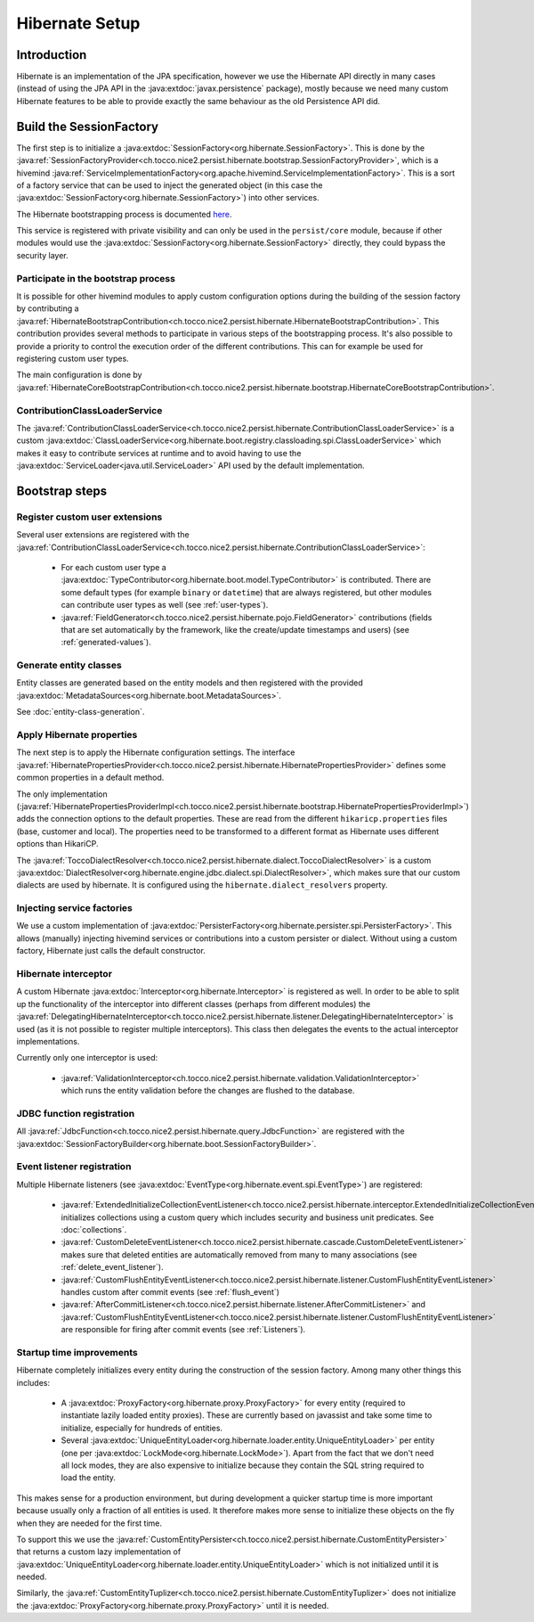 Hibernate Setup
===============

Introduction
------------
Hibernate is an implementation of the JPA specification, however we use the Hibernate API directly in many cases
(instead of using the JPA API in the :java:extdoc:`javax.persistence` package), mostly because we need many custom Hibernate
features to be able to provide exactly the same behaviour as the old Persistence API did.

Build the SessionFactory
------------------------
The first step is to initialize a :java:extdoc:`SessionFactory<org.hibernate.SessionFactory>`.
This is done by the :java:ref:`SessionFactoryProvider<ch.tocco.nice2.persist.hibernate.bootstrap.SessionFactoryProvider>`,
which is a hivemind :java:ref:`ServiceImplementationFactory<org.apache.hivemind.ServiceImplementationFactory>`. This is a sort of a factory service that can be used to
inject the generated object (in this case the :java:extdoc:`SessionFactory<org.hibernate.SessionFactory>`) into other services.

The Hibernate bootstrapping process is documented `here <https://docs.jboss.org/hibernate/orm/5.2/userguide/html_single/Hibernate_User_Guide.html#bootstrap-native>`_.

This service is registered with private visibility and can only be used in the ``persist/core`` module, because if other modules
would use the :java:extdoc:`SessionFactory<org.hibernate.SessionFactory>` directly, they could bypass the security layer.

.. _bootstrap:

Participate in the bootstrap process
^^^^^^^^^^^^^^^^^^^^^^^^^^^^^^^^^^^^

It is possible for other hivemind modules to apply custom configuration options during the building of the
session factory by contributing a :java:ref:`HibernateBootstrapContribution<ch.tocco.nice2.persist.hibernate.HibernateBootstrapContribution>`.
This contribution provides several methods to participate in various steps of the bootstrapping process. It's also possible
to provide a priority to control the execution order of the different contributions.
This can for example be used for registering custom user types.

The main configuration is done by :java:ref:`HibernateCoreBootstrapContribution<ch.tocco.nice2.persist.hibernate.bootstrap.HibernateCoreBootstrapContribution>`.

.. _classLoaderService:

ContributionClassLoaderService
^^^^^^^^^^^^^^^^^^^^^^^^^^^^^^

The :java:ref:`ContributionClassLoaderService<ch.tocco.nice2.persist.hibernate.ContributionClassLoaderService>` is a custom
:java:extdoc:`ClassLoaderService<org.hibernate.boot.registry.classloading.spi.ClassLoaderService>` which makes it easy
to contribute services at runtime and to avoid having to use the :java:extdoc:`ServiceLoader<java.util.ServiceLoader>`
API used by the default implementation.

Bootstrap steps
---------------

Register custom user extensions
^^^^^^^^^^^^^^^^^^^^^^^^^^^^^^^

Several user extensions are registered with the :java:ref:`ContributionClassLoaderService<ch.tocco.nice2.persist.hibernate.ContributionClassLoaderService>`:

    - For each custom user type a :java:extdoc:`TypeContributor<org.hibernate.boot.model.TypeContributor>` is contributed.
      There are some default types (for example ``binary`` or ``datetime``) that are always registered, but other modules can
      contribute user types as well (see :ref:`user-types`).
    - :java:ref:`FieldGenerator<ch.tocco.nice2.persist.hibernate.pojo.FieldGenerator>` contributions (fields that are set
      automatically by the framework, like the create/update timestamps and users) (see :ref:`generated-values`).

Generate entity classes
^^^^^^^^^^^^^^^^^^^^^^^

Entity classes are generated based on the entity models and then registered
with the provided :java:extdoc:`MetadataSources<org.hibernate.boot.MetadataSources>`.

See :doc:`entity-class-generation`.

Apply Hibernate properties
^^^^^^^^^^^^^^^^^^^^^^^^^^

The next step is to apply the Hibernate configuration settings.
The interface :java:ref:`HibernatePropertiesProvider<ch.tocco.nice2.persist.hibernate.HibernatePropertiesProvider>`
defines some common properties in a default method.

The only implementation (:java:ref:`HibernatePropertiesProviderImpl<ch.tocco.nice2.persist.hibernate.bootstrap.HibernatePropertiesProviderImpl>`)
adds the connection options to the default properties. These are read from the different ``hikaricp.properties`` files
(base, customer and local).
The properties need to be transformed to a different format as Hibernate uses different options than HikariCP.

The :java:ref:`ToccoDialectResolver<ch.tocco.nice2.persist.hibernate.dialect.ToccoDialectResolver>` is a custom
:java:extdoc:`DialectResolver<org.hibernate.engine.jdbc.dialect.spi.DialectResolver>`, which makes sure that our custom dialects are used
by hibernate. It is configured using the ``hibernate.dialect_resolvers`` property.

Injecting service factories
^^^^^^^^^^^^^^^^^^^^^^^^^^^

We use a custom implementation of :java:extdoc:`PersisterFactory<org.hibernate.persister.spi.PersisterFactory>`.
This allows (manually) injecting hivemind services or contributions into a custom persister or dialect.
Without using a custom factory, Hibernate just calls the default constructor.

Hibernate interceptor
^^^^^^^^^^^^^^^^^^^^^

A custom Hibernate :java:extdoc:`Interceptor<org.hibernate.Interceptor>` is registered as well.
In order to be able to split up the functionality of the interceptor into different classes
(perhaps from different modules) the :java:ref:`DelegatingHibernateInterceptor<ch.tocco.nice2.persist.hibernate.listener.DelegatingHibernateInterceptor>`
is used (as it is not possible to register multiple interceptors). This class then delegates the events to the
actual interceptor implementations.

Currently only one interceptor is used:

    - :java:ref:`ValidationInterceptor<ch.tocco.nice2.persist.hibernate.validation.ValidationInterceptor>` which runs the
      entity validation before the changes are flushed to the database.

JDBC function registration
^^^^^^^^^^^^^^^^^^^^^^^^^^

All :java:ref:`JdbcFunction<ch.tocco.nice2.persist.hibernate.query.JdbcFunction>` are registered with the
:java:extdoc:`SessionFactoryBuilder<org.hibernate.boot.SessionFactoryBuilder>`.

Event listener registration
^^^^^^^^^^^^^^^^^^^^^^^^^^^

Multiple Hibernate listeners (see :java:extdoc:`EventType<org.hibernate.event.spi.EventType>`) are registered:

    - :java:ref:`ExtendedInitializeCollectionEventListener<ch.tocco.nice2.persist.hibernate.interceptor.ExtendedInitializeCollectionEventListener>`
      initializes collections using a custom query which includes security and business unit predicates. See :doc:`collections`.
    - :java:ref:`CustomDeleteEventListener<ch.tocco.nice2.persist.hibernate.cascade.CustomDeleteEventListener>` makes sure
      that deleted entities are automatically removed from many to many associations (see :ref:`delete_event_listener`).
    - :java:ref:`CustomFlushEntityEventListener<ch.tocco.nice2.persist.hibernate.listener.CustomFlushEntityEventListener>` handles
      custom after commit events (see :ref:`flush_event`)
    - :java:ref:`AfterCommitListener<ch.tocco.nice2.persist.hibernate.listener.AfterCommitListener>` and
      :java:ref:`CustomFlushEntityEventListener<ch.tocco.nice2.persist.hibernate.listener.CustomFlushEntityEventListener>`
      are responsible for firing after commit events (see :ref:`Listeners`).

Startup time improvements
^^^^^^^^^^^^^^^^^^^^^^^^^

Hibernate completely initializes every entity during the construction of the session factory.
Among many other things this includes:

    - A :java:extdoc:`ProxyFactory<org.hibernate.proxy.ProxyFactory>` for every entity (required to instantiate
      lazily loaded entity proxies). These are currently based on javassist and take some time to initialize,
      especially for hundreds of entities.
    - Several :java:extdoc:`UniqueEntityLoader<org.hibernate.loader.entity.UniqueEntityLoader>` per entity
      (one per :java:extdoc:`LockMode<org.hibernate.LockMode>`). Apart from the fact that we don't need all lock modes,
      they are also expensive to initialize because they contain the SQL string required to load the entity.

This makes sense for a production environment, but during development a quicker startup time is more important because
usually only a fraction of all entities is used. It therefore makes more sense to initialize these objects on the fly when
they are needed for the first time.

To support this we use the :java:ref:`CustomEntityPersister<ch.tocco.nice2.persist.hibernate.CustomEntityPersister>` that
returns a custom lazy implementation of :java:extdoc:`UniqueEntityLoader<org.hibernate.loader.entity.UniqueEntityLoader>`
which is not initialized until it is needed.

Similarly, the :java:ref:`CustomEntityTuplizer<ch.tocco.nice2.persist.hibernate.CustomEntityTuplizer>` does not initialize
the :java:extdoc:`ProxyFactory<org.hibernate.proxy.ProxyFactory>` until it is needed.
